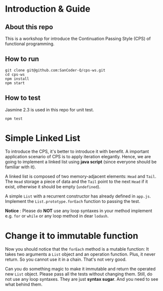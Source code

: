 #+STARTUP: entitiespretty
#+STARTUP: showall indent
#+STARTUP: hidestars
#+OPTIONS: \n:t

* COMMENT requirement

#+BEGIN_SRC emacs-lisp
  (require 'yasnippet)
  (require 'ob-scheme)
  (require 'ob-js)
  (require 'ob-scala)
  (require 'ob-ruby)
#+END_SRC

#+RESULTS:
: ob-ruby

* Introduction & Guide

** About this repo

This is a workshop for introduce the Continuation Passing Style (CPS) of functional programming.

** How to run

#+BEGIN_SRC shell
  git clone git@github.com:SanCoder-Q/cps-ws.git
  cd cps-ws
  npm install
  npm start
#+END_SRC

** How to test

Jasmine 2.3 is used in this repo for unit test.

#+BEGIN_SRC scheme
  npm test
#+END_SRC

* Simple Linked List

To introduce the CPS, it's better to introduce it with benefit. A important application scenario of CPS is to apply iteration elegantly. Hence, we are going to implement a linked list using *java script* (since everyone should be familiar with it).

A linked list is composed of two memory-adjacent elements: ~Head~ and ~Tail~. The ~Head~ storage a piece of data and the ~Tail~ point to the next ~Head~ if it exist, otherwise it should be empty (~undefined~).

A simple ~List~ with a recurrent constructor has already defined in ~app.js~. Implement the ~List.prototype.forEach~ function to passing the test.

*Notice* : Please do *NOT* use any loop syntaxes in your method implement e.g. ~for~ or ~while~ or any loop method in dear ~lodash~.

* Change it to immutable function

Now you should notice that the ~forEach~ method is a mutable function: It takes two arguments a ~List~ object and an operation function. Plus, it never return. So you cannot use it in a chain. That's not very good.

Can you do something magic to make it immutable and return the operated new ~List~ object. Please pass all the tests without changing them. Still, do not use any loop syntaxes. They are just *syntax sugar*. And you need to see what behind them.
